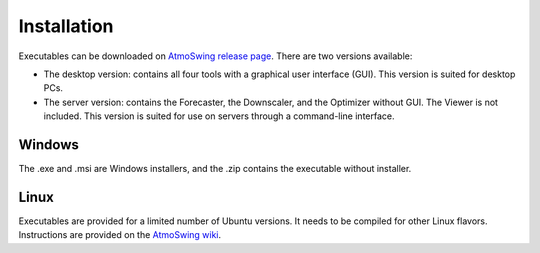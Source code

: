 .. _installation:

Installation
============

Executables can be downloaded on `AtmoSwing release page <https://github.com/atmoswing/atmoswing/releases>`_. There are two versions available:

- The desktop version: contains all four tools with a graphical user interface (GUI). This version is suited for desktop PCs.
- The server version: contains the Forecaster, the Downscaler, and the Optimizer without GUI. The Viewer is not included. This version is suited for use on servers through a command-line interface.


Windows
-------

The .exe and .msi are Windows installers, and the .zip contains the executable without installer. 


Linux
-----

Executables are provided for a limited number of Ubuntu versions. It needs to be compiled for other Linux flavors. Instructions are provided on the `AtmoSwing wiki <https://github.com/atmoswing/atmoswing/wiki>`_.
